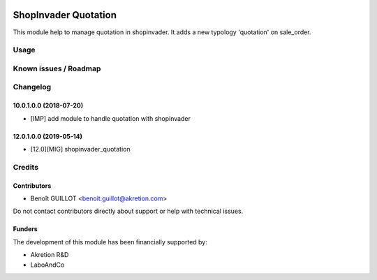 .. image:: https://img.shields.io/badge/licence-AGPL--3-blue.svg
   :target: http://www.gnu.org/licenses/agpl-3.0-standalone.html
   :alt: License: AGPL-3

=====================
ShopInvader Quotation
=====================

This module help to manage quotation in shopinvader. It adds a new typology 'quotation' on sale_order.

Usage
=====


Known issues / Roadmap
======================


Changelog
=========

10.0.1.0.0 (2018-07-20)
~~~~~~~~~~~~~~~~~~~~~~~

* [IMP] add module to handle quotation with shopinvader

12.0.1.0.0 (2019-05-14)
~~~~~~~~~~~~~~~~~~~~~~~

* [12.0][MIG] shopinvader_quotation


Credits
=======

Contributors
~~~~~~~~~~~~

* Benoît GUILLOT <benoit.guillot@akretion.com>

Do not contact contributors directly about support or help with technical issues.

Funders
~~~~~~~

The development of this module has been financially supported by:

* Akretion R&D
* LaboAndCo
